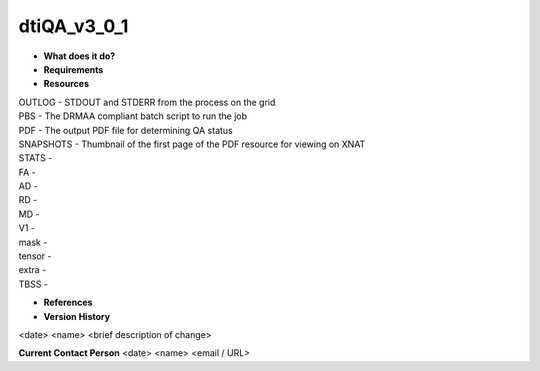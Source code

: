 dtiQA_v3_0_1
============

* **What does it do?**

* **Requirements**

* **Resources**
| OUTLOG - STDOUT and STDERR from the process on the grid
| PBS - The DRMAA compliant batch script to run the job
| PDF - The output PDF file for determining QA status
| SNAPSHOTS - Thumbnail of the first page of the PDF resource for viewing on XNAT
| STATS -
| FA -
| AD -
| RD -
| MD -
| V1 -
| mask -
| tensor -
| extra -
| TBSS -

* **References**

* **Version History**
<date> <name> <brief description of change>
 
**Current Contact Person**
<date> <name> <email / URL> 

